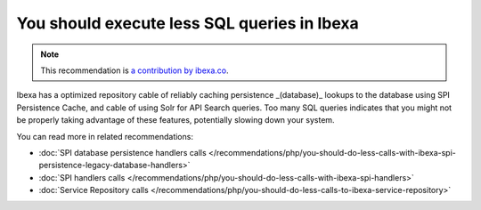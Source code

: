 You should execute less SQL queries in Ibexa
==================================================

.. note::
    :class: recommendation-author-note

    This recommendation is `a contribution by ibexa.co`_.

Ibexa has a optimized repository cable of reliably caching persistence _(database)_
lookups to the database using SPI Persistence Cache, and cable of using Solr for API Search queries.
Too many SQL queries indicates that you might not be properly taking advantage of these features,
potentially slowing down your system.

You can read more in related recommendations:

* :doc:`SPI database persistence handlers calls </recommendations/php/you-should-do-less-calls-with-ibexa-spi-persistence-legacy-database-handlers>`
* :doc:`SPI handlers calls </recommendations/php/you-should-do-less-calls-with-ibexa-spi-handlers>`
* :doc:`Service Repository calls </recommendations/php/you-should-do-less-calls-to-ibexa-service-repository>`

.. _`a contribution by ibexa.co`: https://blog.blackfire.io/ez-platform-recommendations.html
